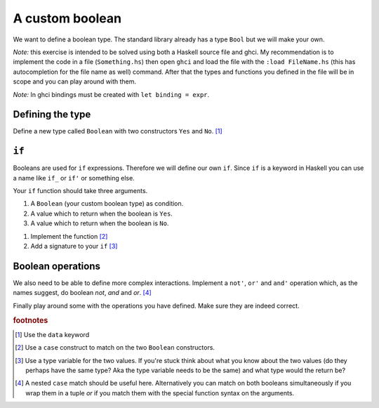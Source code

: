 A custom boolean
================

We want to define a boolean type. 
The standard library already has a type ``Bool`` but we will make your own.

*Note:* this exercise is intended to be solved using both a Haskell source file and ghci.
My recommendation is to implement the code in a file (``Something.hs``) then open ``ghci`` and load the file with the ``:load FileName.hs`` (this has autocompletion for the file name as well) command.
After that the types and functions you defined in the file will be in scope and you can play around with them.

*Note:* In ghci bindings must be created with ``let binding = expr``.

Defining the type
-----------------

Define a new type called ``Boolean`` with two constructors ``Yes`` and ``No``. [#defining]_

``if``
------

Booleans are used for ``if`` expressions.
Therefore we will define our own ``if``.
Since ``if`` is a keyword in Haskell you can use a name like ``if_`` or ``if'`` or something else.

Your ``if`` function should take three arguments.

#. A ``Boolean`` (your custom boolean type) as condition.
#. A value which to return when the boolean is ``Yes``.
#. A value which to return when the boolean is ``No``.

1. Implement the function [#implementing_if]_
2. Add a signature to your ``if`` [#if_signature]_

Boolean operations
------------------

We also need to be able to define more complex interactions.
Implement a ``not'``, ``or'`` and ``and'`` operation which, as the names suggest, do boolean *not*, *and* and *or*. [#boolean_operations]_

Finally play around some with the operations you have defined.
Make sure they are indeed correct.

.. rubric:: footnotes

.. [#defining] Use the ``data`` keyword
.. [#implementing_if] Use a ``case`` construct to match on the two ``Boolean`` constructors.
.. [#if_signature] 
    Use a type variable for the two values.
    If you're stuck think about what you know about the two values (do they perhaps have the same type? Aka the type variable needs to be the same) and what type would the return be?

.. [#boolean_operations] 
    A nested ``case`` match should be useful here.
    Alternatively you can match on both booleans simultaneously if you wrap them in a tuple *or* if you match them with the special function syntax on the arguments.



